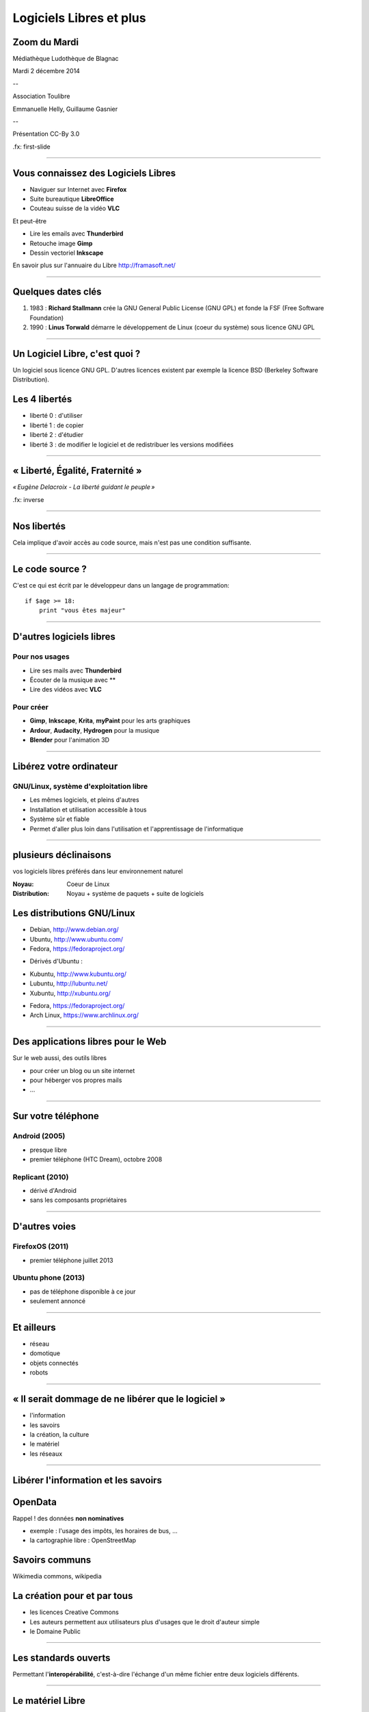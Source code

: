 ========================
Logiciels Libres et plus
========================

Zoom du Mardi
-------------

Médiathèque Ludothèque de Blagnac

Mardi 2 décembre 2014

--

Association Toulibre

Emmanuelle Helly, Guillaume Gasnier

--

Présentation CC-By 3.0


.fx: first-slide

----

Vous connaissez des Logiciels Libres
------------------------------------

* Naviguer sur Internet avec **Firefox**
* Suite bureautique **LibreOffice**
* Couteau suisse de la vidéo **VLC**

Et peut-être

* Lire les emails avec **Thunderbird**
* Retouche image **Gimp**
* Dessin vectoriel **Inkscape**

En savoir plus sur l'annuaire du Libre
http://framasoft.net/

----

Quelques dates clés
---------------------

1. 1983 : **Richard Stallmann** crée la GNU General Public License (GNU GPL) et fonde la FSF (Free Software Foundation)
2. 1990 : **Linus Torwald** démarre le développement de Linux (coeur du système) sous licence GNU GPL

----

Un Logiciel Libre, c'est quoi ?
--------------------------------

Un logiciel sous licence GNU GPL.
D'autres licences existent par exemple la licence BSD (Berkeley Software Distribution).

Les 4 libertés
--------------

* liberté 0 : d'utiliser
* liberté 1 : de copier
* liberté 2 : d'étudier
* liberté 3 : de modifier le logiciel et de redistribuer les versions modifiées

----

« Liberté, Égalité, Fraternité »
--------------------------------

.. image:: img/1137px-Eugène_Delacroix_-_La_liberté_guidant_le_peuple.jpg
    :class: bg-img

*« Eugène Delacroix - La liberté guidant le peuple »*

.fx: inverse

----

Nos libertés
----------------

.. image:: img/comparatif-libre-proprio.jpg
    :width: 100%

Cela implique d'avoir accès au code source, mais n'est pas une condition suffisante.


----

Le code source ?
----------------

C'est ce qui est écrit par le développeur dans un langage de programmation::

    if $age >= 18:
        print "vous êtes majeur"

----

D'autres logiciels libres
-------------------------

Pour nos usages
===============

* Lire ses mails avec **Thunderbird**
* Écouter de la musique avec **
* Lire des vidéos avec **VLC**

Pour créer
==========

* **Gimp**, **Inkscape**, **Krita**, **myPaint** pour les arts graphiques
* **Ardour**, **Audacity**, **Hydrogen** pour la musique
* **Blender** pour l'animation 3D

----

Libérez votre ordinateur
------------------------

GNU/Linux, système d'exploitation libre
=======================================

* Les mêmes logiciels, et pleins d'autres
* Installation et utilisation accessible à tous
* Système sûr et fiable
* Permet d'aller plus loin dans l'utilisation et l'apprentissage de l'informatique

.. image:: img/gnus.png

----

plusieurs déclinaisons
----------------------

.. notes::

vos logiciels libres préférés dans leur environnement naturel

:Noyau: Coeur de Linux
:Distribution: Noyau + système de paquets + suite de logiciels

Les distributions GNU/Linux
-----------------------------

* Debian, http://www.debian.org/
* Ubuntu, http://www.ubuntu.com/
* Fedora, https://fedoraproject.org/

.. notes::

* Dérivés d'Ubuntu :

- Kubuntu, http://www.kubuntu.org/
- Lubuntu, http://lubuntu.net/
- Xubuntu, http://xubuntu.org/

* Fedora, https://fedoraproject.org/
* Arch Linux, https://www.archlinux.org/

----

Des applications libres pour le Web
------------------------------------

Sur le web aussi, des outils libres

* pour créer un blog ou un site internet
* pour héberger vos propres mails
* ...

----

Sur votre téléphone
-------------------

Android (2005)
==============

- presque libre
- premier téléphone (HTC Dream), octobre 2008


Replicant (2010)
================

- dérivé d'Android 
- sans les composants propriétaires

----

D'autres voies
--------------

FirefoxOS (2011)
================

- premier téléphone juillet 2013

Ubuntu phone (2013)
===================

- pas de téléphone disponible à ce jour
- seulement annoncé

.. figure:: img/mobile-firefoxos-photo-maurizio-pesce.jpg
    :class: bg-img bg-right

----

Et ailleurs
-------------

* réseau
* domotique
* objets connectés
* robots

----

« Il serait dommage de ne libérer que le logiciel »
-----------------------------------------------------

* l'information
* les savoirs
* la création, la culture
* le matériel
* les réseaux

----

Libérer l'information et les savoirs
-------------------------------------

OpenData
--------

Rappel ! des données **non nominatives**

* exemple : l'usage des impôts, les horaires de bus, ...
* la cartographie libre : OpenStreetMap

Savoirs communs
---------------

Wikimedia commons, wikipedia


La création pour et par tous
---------------------------------

* les licences Creative Commons
* Les auteurs permettent aux utilisateurs plus d'usages que le droit d'auteur simple
* le Domaine Public

----

Les standards ouverts
----------------------

Permettant l'**interopérabilité**, c'est-à-dire l'échange d'un même fichier entre deux logiciels différents.

----

Le matériel Libre
------------------

* OpenHardware
* Mouvements des fablabs (**Artilect**) et des hackerspaces (**Tetalab**)

----

Les réseaux ouverts
-------------------

* La neutralité du Net
* refuser la censure
* mais nous pouvons être jugé à posteriori
